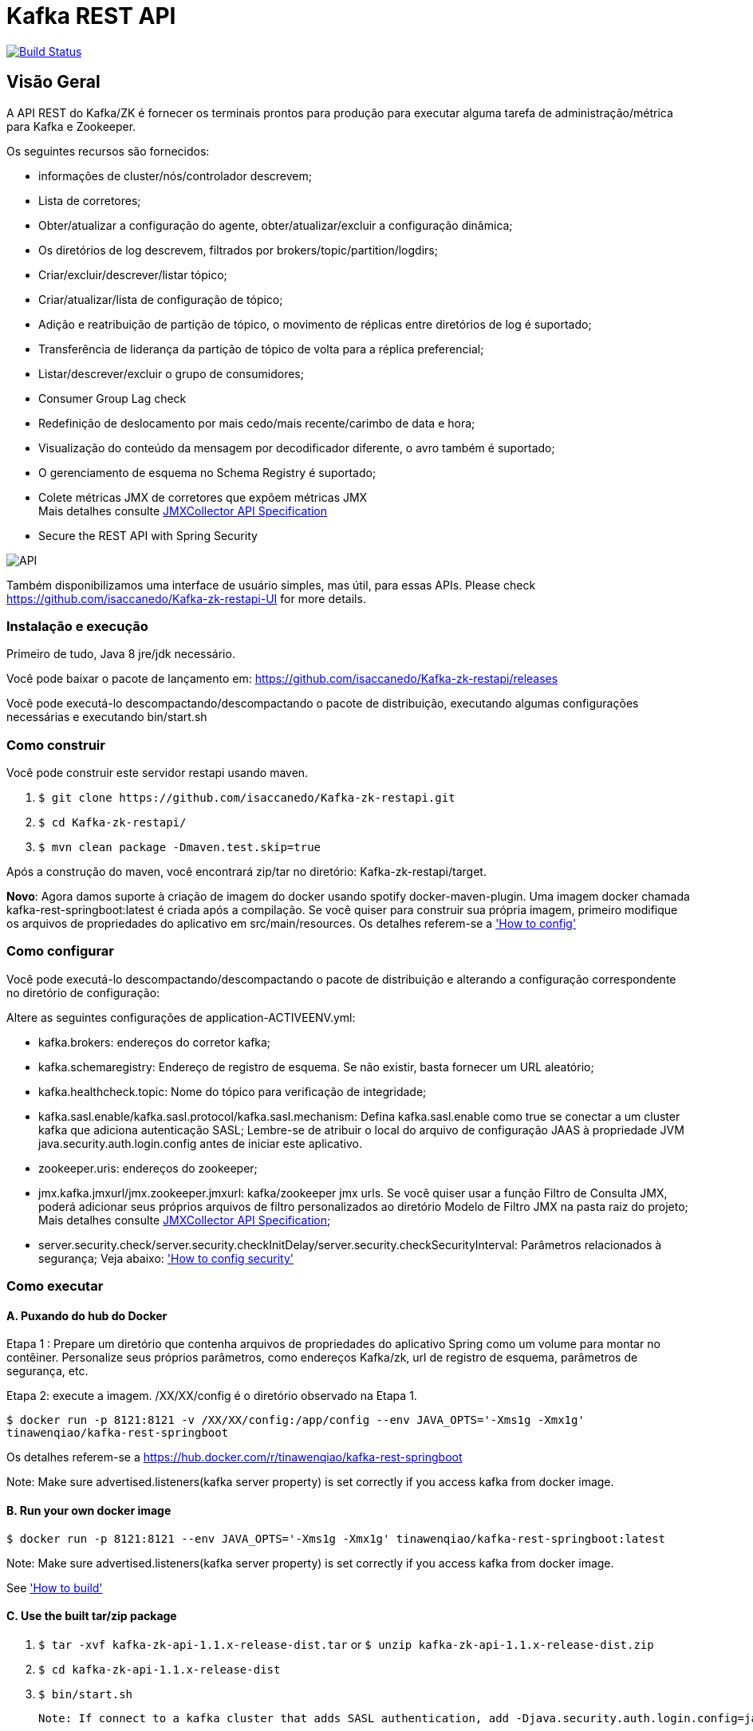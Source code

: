 = Kafka REST API

image:https://travis-ci.org/isaccanedo/Kafka-zk-restapi.svg?branch=master["Build Status", link="https://travis-ci.org/isaccanedo/Kafka-zk-restapi"]

[[_overview]]
== Visão Geral
A API REST do Kafka/ZK é fornecer os terminais prontos para produção para executar alguma tarefa de administração/métrica para Kafka e Zookeeper.

// tag::base-t[]
.Os seguintes recursos são fornecidos:
* informações de cluster/nós/controlador descrevem;
* Lista de corretores;
* Obter/atualizar a configuração do agente, obter/atualizar/excluir a configuração dinâmica;
* Os diretórios de log descrevem, filtrados por brokers/topic/partition/logdirs;
* Criar/excluir/descrever/listar tópico;
* Criar/atualizar/lista de configuração de tópico;
* Adição e reatribuição de partição de tópico, o movimento de réplicas entre diretórios de log é suportado;
* Transferência de liderança da partição de tópico de volta para a réplica preferencial;
* Listar/descrever/excluir o grupo de consumidores;
* Consumer Group Lag check
* Redefinição de deslocamento por mais cedo/mais recente/carimbo de data e hora;
* Visualização do conteúdo da mensagem por decodificador diferente, o avro também é suportado;
* O gerenciamento de esquema no Schema Registry é suportado;
* Colete métricas JMX de corretores que expõem métricas JMX +
  Mais detalhes consulte https://github.com/isaccanedo/Kafka-zk-restapi/blob/master/docs/JMXCollector.adoc[JMXCollector API Specification]
* Secure the REST API with Spring Security
// end::base-t[]

image::https://raw.githubusercontent.com/isaccanedo/Kafka-zk-restapi/master/pics/ShowApi.png[API]


Também disponibilizamos uma interface de usuário simples, mas útil, para essas APIs. Please check https://github.com/isaccanedo/Kafka-zk-restapi-UI for more details.

=== Instalação e execução
Primeiro de tudo, Java 8 jre/jdk necessário.

Você pode baixar o pacote de lançamento em:
https://github.com/isaccanedo/Kafka-zk-restapi/releases

Você pode executá-lo descompactando/descompactando o pacote de distribuição, executando algumas configurações necessárias e executando bin/start.sh

=== Como construir 

Você pode construir este servidor restapi usando maven.

. `$ git clone \https://github.com/isaccanedo/Kafka-zk-restapi.git`
. `$ cd Kafka-zk-restapi/`
. `$ mvn clean package -Dmaven.test.skip=true`

Após a construção do maven, você encontrará zip/tar no diretório: Kafka-zk-restapi/target.

**Novo**:
Agora damos suporte à criação de imagem do docker usando spotify docker-maven-plugin.
Uma imagem docker chamada kafka-rest-springboot:latest é criada após a compilação. Se você quiser
para construir sua própria imagem, primeiro modifique os arquivos de propriedades do aplicativo em src/main/resources.
Os detalhes referem-se a <<_How to config,'How to config'>>

=== Como configurar
Você pode executá-lo descompactando/descompactando o pacote de distribuição e alterando a configuração correspondente no diretório de configuração:

Altere as seguintes configurações de application-ACTIVEENV.yml:

* kafka.brokers: endereços do corretor kafka;
* kafka.schemaregistry: Endereço de registro de esquema. Se não existir, basta fornecer um URL aleatório;
* kafka.healthcheck.topic: Nome do tópico para verificação de integridade;
* kafka.sasl.enable/kafka.sasl.protocol/kafka.sasl.mechanism: Defina kafka.sasl.enable como true se conectar a um cluster kafka que adiciona autenticação SASL;
Lembre-se de atribuir o local do arquivo de configuração JAAS à propriedade JVM java.security.auth.login.config antes de iniciar este aplicativo.
* zookeeper.uris: endereços do zookeeper;
* jmx.kafka.jmxurl/jmx.zookeeper.jmxurl: kafka/zookeeper jmx urls. Se você quiser usar a função Filtro de Consulta JMX, poderá adicionar seus próprios arquivos de filtro personalizados ao diretório Modelo de Filtro JMX na pasta raiz do projeto;
Mais detalhes consulte https://github.com/isaccanedo/Kafka-zk-restapi/blob/master/docs/JMXCollector.adoc[JMXCollector API Specification];
* server.security.check/server.security.checkInitDelay/server.security.checkSecurityInterval: Parâmetros relacionados à segurança;
Veja abaixo: <<_security,'How to config security'>>

=== Como executar
==== A. Puxando do hub do Docker
Etapa 1 : Prepare um diretório que contenha arquivos de propriedades do aplicativo Spring como um volume para montar no contêiner.
Personalize seus próprios parâmetros, como endereços Kafka/zk, url de registro de esquema, parâmetros de segurança, etc.

Etapa 2: execute a imagem. /XX/XX/config é o diretório observado na Etapa 1.

`$ docker run -p 8121:8121 -v /XX/XX/config:/app/config --env JAVA_OPTS='-Xms1g -Xmx1g' tinawenqiao/kafka-rest-springboot`

Os detalhes referem-se a https://hub.docker.com/r/tinawenqiao/kafka-rest-springboot

Note: Make sure advertised.listeners(kafka server property) is set correctly if you access kafka from docker image.

==== B. Run your own docker image

`$ docker run -p 8121:8121 --env JAVA_OPTS='-Xms1g -Xmx1g' tinawenqiao/kafka-rest-springboot:latest`

Note: Make sure advertised.listeners(kafka server property) is set correctly if you access kafka from docker image.

See <<_How to build,'How to build'>>

==== C. Use the built tar/zip package
. `$ tar -xvf kafka-zk-api-1.1.x-release-dist.tar`
  or
  `$ unzip kafka-zk-api-1.1.x-release-dist.zip`
. `$ cd kafka-zk-api-1.1.x-release-dist`
. `$ bin/start.sh`

 Note: If connect to a kafka cluster that adds SASL authentication, add -Djava.security.auth.login.config=jaas.conf to JVM property.

[[_security]]
=== Security
Public REST services without access control make the sensitive data under risk.Then we provide a simple authentication mechanism using Spring Security.
In order to make the project lighter, we use yml file to store user information, not using database.

Follow the steps to enable security feature：

Step 1：Modify the application config file and set server.security.check to true. +

* server.security.check:
  ** True: Add security for the API. Clients can access the API with valid username and password stored in security.yml, or the Swagger UI(http://127.0.0.1:8121/api) is only
                        allowed to access.
  ** False: All the endpoints can be accessed without authentication.
* server.security.checkInitDelay: The number of seconds of init delay for the timing thread to check the security file.
* server.security.checkSecurityInterval: The number of seconds of check interval for the timing thread to check the security file.

Step 2: Make sure security/security.yml exist in application root folder.

Step 3: Use user controller API to add user to security file security/security.yml. +
**Notice**:

* The first user should be added manually. Password need to be encoded using bcrypt before saving to the yml file.For convenience, we provide CommonUtils to encode the password.
* No need to restart server after adding new user or update user info. Timing thread introduced in Step 1 will refresh the user list according to your settings.

=== Support Kafka Version Information
Currently, this rest api (master branch) supports Kafka 1.1.1 brokers. The master branch is the most active branch.

*For other version of kafka rather than 1.1.1, please checkout the coresponding branch by calling the command:*

git clone -b BRANCHNAME https://github.com/isaccanedo/Kafka-zk-restapi.git

=== URI scheme
[%hardbreaks]
__Host__ : localhost:8121
__BasePath__ : /

You can access Swagger-UI by accessing http://127.0.0.1:8121/api


=== https://github.com/isaccanedo/Kafka-zk-restapi/blob/master/docs/paths.adoc[API LIST for 1.1.1]


* kafka-controller : Kafka Api
* zookeeper-controller : Zookeeper Api
* collector-controller : JMX Metric Collector Api
* user-controller : User management Api


=== https://github.com/isaccanedo/Kafka-zk-restapi/blob/master/docs/definitions.adoc[Data Model Definitions for 1.1.1]


=== Version information
[%hardbreaks]
__Version__ : 1.1.1


=== Contact information
[%hardbreaks]
__Contact__ : isaccanedo
__Github__ : https://github.com/isaccanedo


